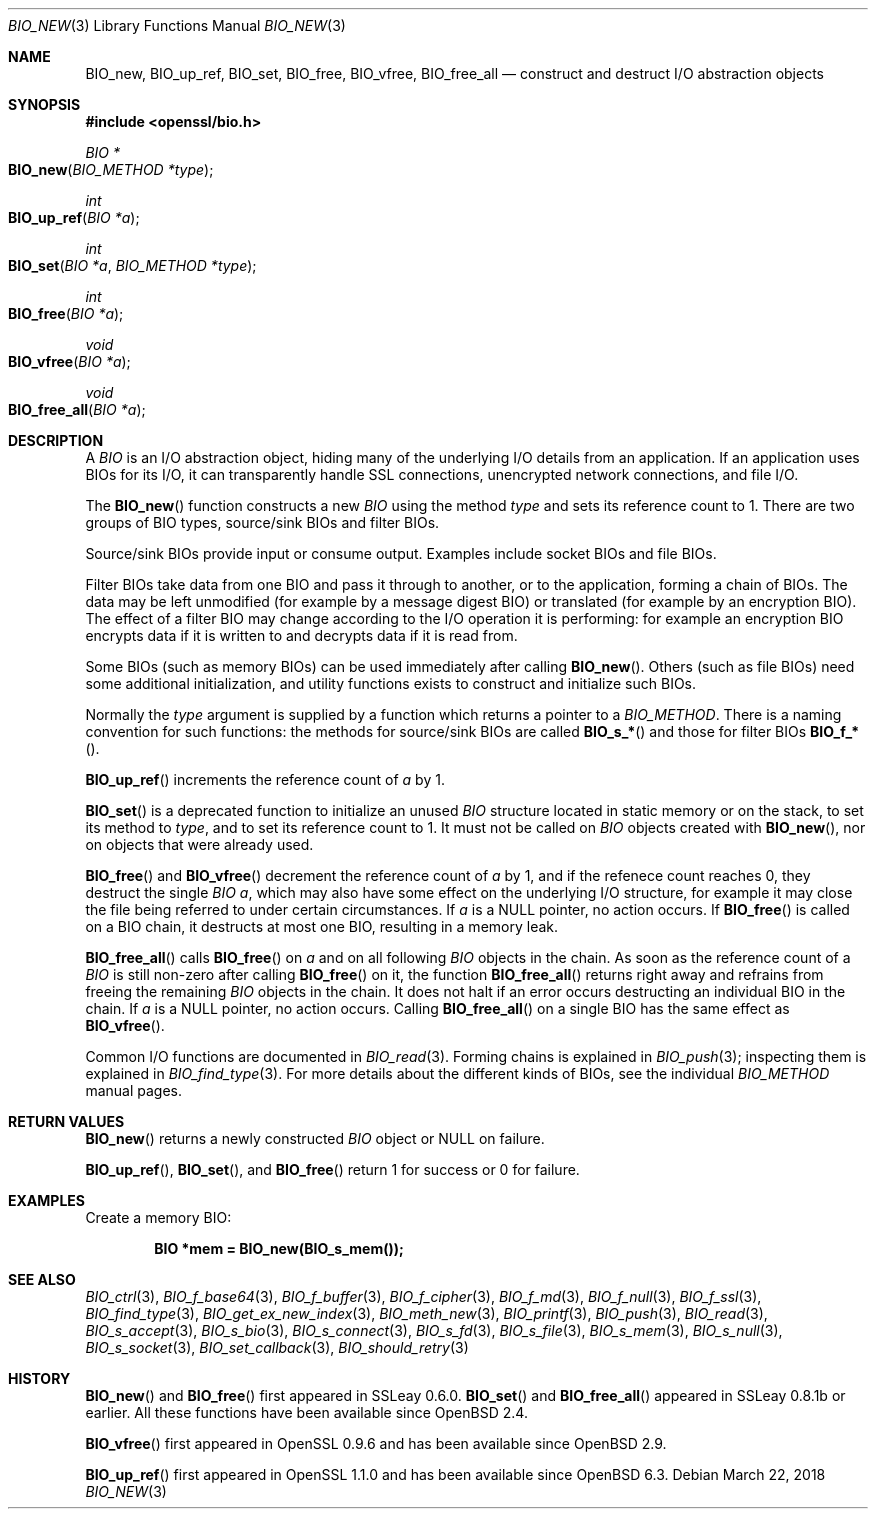 .\" $OpenBSD: BIO_new.3,v 1.13 2018/03/22 17:11:04 schwarze Exp $
.\" full merge up to:
.\" OpenSSL man3/BIO_new.pod fb46be03 Feb 26 11:51:31 2016 +0000
.\" OpenSSL man7/bio.pod 631c37be Dec 12 16:56:50 2017 +0100
.\" partial merge up to:
.\" OpenSSL man3/BIO_new.pod e9b77246 Jan 20 19:58:49 2017 +0100
.\"
.\" This file was written by Dr. Stephen Henson <steve@openssl.org>.
.\" Copyright (c) 2000, 2015, 2016 The OpenSSL Project.  All rights reserved.
.\"
.\" Redistribution and use in source and binary forms, with or without
.\" modification, are permitted provided that the following conditions
.\" are met:
.\"
.\" 1. Redistributions of source code must retain the above copyright
.\"    notice, this list of conditions and the following disclaimer.
.\"
.\" 2. Redistributions in binary form must reproduce the above copyright
.\"    notice, this list of conditions and the following disclaimer in
.\"    the documentation and/or other materials provided with the
.\"    distribution.
.\"
.\" 3. All advertising materials mentioning features or use of this
.\"    software must display the following acknowledgment:
.\"    "This product includes software developed by the OpenSSL Project
.\"    for use in the OpenSSL Toolkit. (http://www.openssl.org/)"
.\"
.\" 4. The names "OpenSSL Toolkit" and "OpenSSL Project" must not be used to
.\"    endorse or promote products derived from this software without
.\"    prior written permission. For written permission, please contact
.\"    openssl-core@openssl.org.
.\"
.\" 5. Products derived from this software may not be called "OpenSSL"
.\"    nor may "OpenSSL" appear in their names without prior written
.\"    permission of the OpenSSL Project.
.\"
.\" 6. Redistributions of any form whatsoever must retain the following
.\"    acknowledgment:
.\"    "This product includes software developed by the OpenSSL Project
.\"    for use in the OpenSSL Toolkit (http://www.openssl.org/)"
.\"
.\" THIS SOFTWARE IS PROVIDED BY THE OpenSSL PROJECT ``AS IS'' AND ANY
.\" EXPRESSED OR IMPLIED WARRANTIES, INCLUDING, BUT NOT LIMITED TO, THE
.\" IMPLIED WARRANTIES OF MERCHANTABILITY AND FITNESS FOR A PARTICULAR
.\" PURPOSE ARE DISCLAIMED.  IN NO EVENT SHALL THE OpenSSL PROJECT OR
.\" ITS CONTRIBUTORS BE LIABLE FOR ANY DIRECT, INDIRECT, INCIDENTAL,
.\" SPECIAL, EXEMPLARY, OR CONSEQUENTIAL DAMAGES (INCLUDING, BUT
.\" NOT LIMITED TO, PROCUREMENT OF SUBSTITUTE GOODS OR SERVICES;
.\" LOSS OF USE, DATA, OR PROFITS; OR BUSINESS INTERRUPTION)
.\" HOWEVER CAUSED AND ON ANY THEORY OF LIABILITY, WHETHER IN CONTRACT,
.\" STRICT LIABILITY, OR TORT (INCLUDING NEGLIGENCE OR OTHERWISE)
.\" ARISING IN ANY WAY OUT OF THE USE OF THIS SOFTWARE, EVEN IF ADVISED
.\" OF THE POSSIBILITY OF SUCH DAMAGE.
.\"
.Dd $Mdocdate: March 22 2018 $
.Dt BIO_NEW 3
.Os
.Sh NAME
.Nm BIO_new ,
.Nm BIO_up_ref ,
.Nm BIO_set ,
.Nm BIO_free ,
.Nm BIO_vfree ,
.Nm BIO_free_all
.Nd construct and destruct I/O abstraction objects
.Sh SYNOPSIS
.In openssl/bio.h
.Ft BIO *
.Fo BIO_new
.Fa "BIO_METHOD *type"
.Fc
.Ft int
.Fo BIO_up_ref
.Fa "BIO *a"
.Fc
.Ft int
.Fo BIO_set
.Fa "BIO *a"
.Fa "BIO_METHOD *type"
.Fc
.Ft int
.Fo BIO_free
.Fa "BIO *a"
.Fc
.Ft void
.Fo BIO_vfree
.Fa "BIO *a"
.Fc
.Ft void
.Fo BIO_free_all
.Fa "BIO *a"
.Fc
.Sh DESCRIPTION
A
.Vt BIO
is an I/O abstraction object, hiding many of the underlying I/O
details from an application.
If an application uses BIOs for its I/O, it can transparently handle
SSL connections, unencrypted network connections, and file I/O.
.Pp
The
.Fn BIO_new
function constructs a new
.Vt BIO
using the method
.Fa type
and sets its reference count to 1.
There are two groups of BIO types, source/sink BIOs and filter BIOs.
.Pp
Source/sink BIOs provide input or consume output.
Examples include socket BIOs and file BIOs.
.Pp
Filter BIOs take data from one BIO and pass it through to another,
or to the application, forming a chain of BIOs.
The data may be left unmodified (for example by a message digest BIO)
or translated (for example by an encryption BIO).
The effect of a filter BIO may change according to the I/O operation
it is performing: for example an encryption BIO encrypts data
if it is written to and decrypts data if it is read from.
.Pp
Some BIOs (such as memory BIOs) can be used immediately after calling
.Fn BIO_new .
Others (such as file BIOs) need some additional initialization, and
utility functions exists to construct and initialize such BIOs.
.Pp
Normally the
.Fa type
argument is supplied by a function which returns a pointer to a
.Vt BIO_METHOD .
There is a naming convention for such functions:
the methods for source/sink BIOs are called
.Fn BIO_s_*
and those for filter BIOs
.Fn BIO_f_* .
.Pp
.Fn BIO_up_ref
increments the reference count of
.Fa a
by 1.
.Pp
.Fn BIO_set
is a deprecated function to initialize an unused
.Vt BIO
structure located in static memory or on the stack,
to set its method to
.Fa type ,
and to set its reference count to 1.
It must not be called on
.Vt BIO
objects created with
.Fn BIO_new ,
nor on objects that were already used.
.Pp
.Fn BIO_free
and
.Fn BIO_vfree
decrement the reference count of
.Fa a
by 1, and if the refenece count reaches 0, they destruct the single
.Vt BIO
.Fa a ,
which may also have some effect on the
underlying I/O structure, for example it may close the file being
referred to under certain circumstances.
If
.Fa a
is a
.Dv NULL
pointer, no action occurs.
If
.Fn BIO_free
is called on a BIO chain, it destructs at most one BIO,
resulting in a memory leak.
.Pp
.Fn BIO_free_all
calls
.Fn BIO_free
on
.Fa a
and on all following
.Vt BIO
objects in the chain.
As soon as the reference count of a
.Vt BIO
is still non-zero after calling
.Fn BIO_free
on it, the function
.Fn BIO_free_all
returns right away and refrains from freeing the remaining
.Vt BIO
objects in the chain.
It does not halt if an error occurs
destructing an individual BIO in the chain.
If
.Fa a
is a
.Dv NULL
pointer, no action occurs.
Calling
.Fn BIO_free_all
on a single BIO has the same effect as
.Fn BIO_vfree .
.Pp
Common I/O functions are documented in
.Xr BIO_read 3 .
Forming chains is explained in
.Xr BIO_push 3 ;
inspecting them is explained in
.Xr BIO_find_type 3 .
For more details about the different kinds of BIOs, see the individual
.Vt BIO_METHOD
manual pages.
.Sh RETURN VALUES
.Fn BIO_new
returns a newly constructed
.Vt BIO
object or
.Dv NULL
on failure.
.Pp
.Fn BIO_up_ref ,
.Fn BIO_set ,
and
.Fn BIO_free
return 1 for success or 0 for failure.
.Sh EXAMPLES
Create a memory BIO:
.Pp
.Dl BIO *mem = BIO_new(BIO_s_mem());
.Sh SEE ALSO
.Xr BIO_ctrl 3 ,
.Xr BIO_f_base64 3 ,
.Xr BIO_f_buffer 3 ,
.Xr BIO_f_cipher 3 ,
.Xr BIO_f_md 3 ,
.Xr BIO_f_null 3 ,
.Xr BIO_f_ssl 3 ,
.Xr BIO_find_type 3 ,
.Xr BIO_get_ex_new_index 3 ,
.Xr BIO_meth_new 3 ,
.Xr BIO_printf 3 ,
.Xr BIO_push 3 ,
.Xr BIO_read 3 ,
.Xr BIO_s_accept 3 ,
.Xr BIO_s_bio 3 ,
.Xr BIO_s_connect 3 ,
.Xr BIO_s_fd 3 ,
.Xr BIO_s_file 3 ,
.Xr BIO_s_mem 3 ,
.Xr BIO_s_null 3 ,
.Xr BIO_s_socket 3 ,
.Xr BIO_set_callback 3 ,
.Xr BIO_should_retry 3
.Sh HISTORY
.Fn BIO_new
and
.Fn BIO_free
first appeared in SSLeay 0.6.0.
.Fn BIO_set
and
.Fn BIO_free_all
appeared in SSLeay 0.8.1b or earlier.
All these functions have been available since
.Ox 2.4 .
.Pp
.Fn BIO_vfree
first appeared in OpenSSL 0.9.6 and has been available since
.Ox 2.9 .
.Pp
.Fn BIO_up_ref
first appeared in OpenSSL 1.1.0 and has been available since
.Ox 6.3 .

